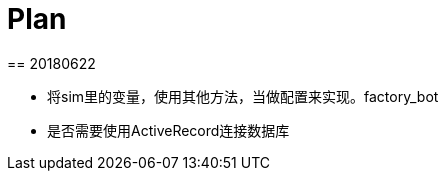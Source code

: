 = Plan
== 20180622

// * gem mongo 操作数据库
// * before action
// ** 清空数据库 hook
// ** 初始化数据库 hook
// ** 导入license，license放在下创建一个文件夹 background

// * 清空数据库
// client = Mongo::Client.new('mongodb://127.0.0.1:27017/unoms')
// client.database.drop

// * 初始化数据库
// mongo < init.js

// * license
// Given 用户root登录英文系统
// When 导入TR系统license

// * 清空数据库太耗时，选择删除除了license之外的所有collection的数据。
// ** 找到所有collection
// ** 删除除license之外的所有collection的数据

// script

// // script db.script.find({"built_in" : true}) 內建的74个，不删除
// permission  不删除
// license 不删除
// // user "username" : "root" 不删除
// grid_state 不删除
// settings 不删除，设置"auto_mount" : false

// * 失败截图，html报告能查看截图。
* 将sim里的变量，使用其他方法，当做配置来实现。factory_bot
* 是否需要使用ActiveRecord连接数据库

